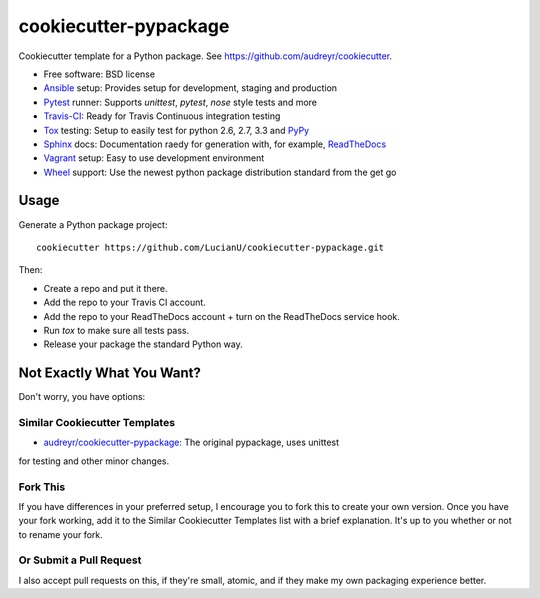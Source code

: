 ======================
cookiecutter-pypackage
======================

Cookiecutter template for a Python package. See https://github.com/audreyr/cookiecutter.

* Free software: BSD license
* Ansible_ setup: Provides setup for development, staging and production
* Pytest_ runner: Supports `unittest`, `pytest`, `nose` style tests and more
* Travis-CI_: Ready for Travis Continuous integration testing
* Tox_ testing: Setup to easily test for python 2.6, 2.7, 3.3 and PyPy_
* Sphinx_ docs: Documentation raedy for generation with, for example, ReadTheDocs_
* Vagrant_ setup: Easy to use development environment
* Wheel_ support: Use the newest python package distribution standard from the get go

Usage
-----

Generate a Python package project::

    cookiecutter https://github.com/LucianU/cookiecutter-pypackage.git

Then:

* Create a repo and put it there.
* Add the repo to your Travis CI account.
* Add the repo to your ReadTheDocs account + turn on the ReadTheDocs service hook.
* Run `tox` to make sure all tests pass.
* Release your package the standard Python way.

Not Exactly What You Want?
--------------------------

Don't worry, you have options:

Similar Cookiecutter Templates
~~~~~~~~~~~~~~~~~~~~~~~~~~~~~~

* `audreyr/cookiecutter-pypackage`_: The original pypackage, uses unittest
for testing and other minor changes.

Fork This
~~~~~~~~~

If you have differences in your preferred setup, I encourage you to fork this
to create your own version. Once you have your fork working, add it to the
Similar Cookiecutter Templates list with a brief explanation. It's up to you
whether or not to rename your fork.

Or Submit a Pull Request
~~~~~~~~~~~~~~~~~~~~~~~~

I also accept pull requests on this, if they're small, atomic, and if they
make my own packaging experience better.


.. _Travis-CI: http://travis-ci.org/
.. _Tox: http://testrun.org/tox/
.. _Sphinx: http://sphinx-doc.org/
.. _ReadTheDocs: https://readthedocs.org/
.. _`audreyr/cookiecutter-pypackage`: https://github.com/Nekroze/cookiecutter-pypackage
.. _Pytest: http://pytest.org/
.. _PyPy: http://pypy.org/
.. _Wheel: http://pythonwheels.com/
.. _Ansible: http://www.ansible.com/
.. _Vagrant: https://www.vagrant.com/
